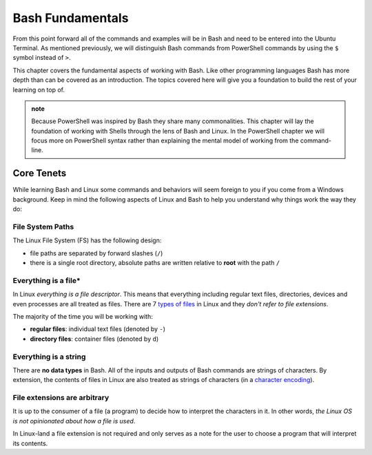 =================
Bash Fundamentals
=================

From this point forward all of the commands and examples will be in Bash and need to be entered into the Ubuntu Terminal. As mentioned previously, we will distinguish Bash commands from PowerShell commands by using the ``$`` symbol instead of ``>``. 

This chapter covers the fundamental aspects of working with Bash. Like other programming languages Bash has more depth than can be covered as an introduction. The topics covered here will give you a foundation to build the rest of your learning on top of. 

.. admonition:: note

   Because PowerShell was inspired by Bash they share many commonalities. This chapter will lay the foundation of working with Shells through the lens of Bash and Linux. In the PowerShell chapter we will focus more on PowerShell syntax rather than explaining the mental model of working from the command-line. 

Core Tenets
===========

While learning Bash and Linux some commands and behaviors will seem foreign to you if you come from a Windows background. Keep in mind the following aspects of Linux and Bash to help you understand why things work the way they do:

File System Paths
-----------------

The Linux File System (FS) has the following design:

- file paths are separated by forward slashes (``/``)
- there is a single root directory, absolute paths are written relative to **root** with the path ``/``

Everything is a file*
---------------------

In Linux *everything is a file descriptor*. This means that everything including regular text files, directories, devices and even processes are all treated as files. There are 7 `types of files <https://linuxconfig.org/identifying-file-types-in-linux>`_ in Linux and they *don't refer to file extensions*.

The majority of the time you will be working with:

- **regular files**: individual text files (denoted by ``-``)
- **directory files**: container files (denoted by ``d``)

Everything is a string
----------------------

There are **no data types** in Bash. All of the inputs and outputs of Bash commands are strings of characters. By extension, the contents of files in Linux are also treated as strings of characters (in a `character encoding <https://en.wikipedia.org/wiki/Character_encoding>`_). 

File extensions are arbitrary
-----------------------------

It is up to the consumer of a file (a program) to decide how to interpret the characters in it. In other words, *the Linux OS is not opinionated about how a file is used*.

In Linux-land a file extension is not required and only serves as a note for the user to choose a program that will interpret its contents.